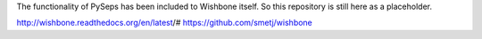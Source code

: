 The functionality of PySeps has been included to Wishbone itself.
So this repository is still here as a placeholder.

http://wishbone.readthedocs.org/en/latest/#
https://github.com/smetj/wishbone
